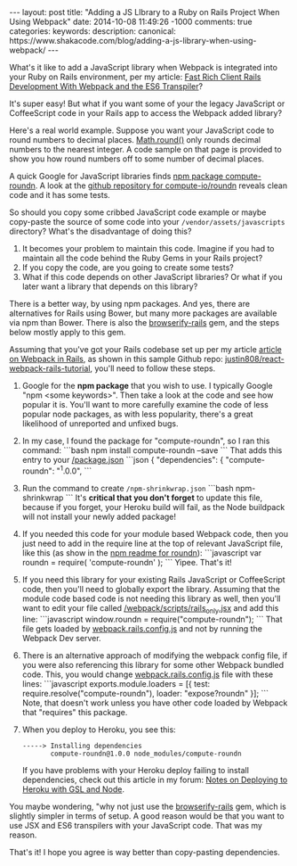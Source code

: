 #+BEGIN_HTML
---
layout: post
title: "Adding a JS LIbrary to a Ruby on Rails Project When Using Webpack"
date: 2014-10-08 11:49:26 -1000
comments: true
categories: 
keywords: 
description:
canonical: https://www.shakacode.com/blog/adding-a-js-library-when-using-webpack/
---
#+END_HTML

What's it like to add a JavaScript library when Webpack is integrated into your
Ruby on Rails environment, per my article: [[http://www.railsonmaui.com/blog/2014/10/02/integrating-webpack-and-the-es6-transpiler-into-an-existing-rails-project/][Fast Rich Client Rails Development With Webpack and the ES6 Transpiler]]?

It's super easy! But what if you want some of your the legacy JavaScript or
CoffeeScript code in your Rails app to access the Webpack added library?

Here's a real world example. Suppose you want your JavaScript code to round
numbers to decimal places. [[https://developer.mozilla.org/en-US/docs/Web/JavaScript/Reference/Global_Objects/Math/round][Math.round()]] only rounds decimal numbers to the
nearest integer. A code sample on that page is provided to show you how round
numbers off to some number of decimal places.

A quick Google for JavaScript libraries finds [[https://www.npmjs.org/package/compute-roundn][npm package compute-roundn]]. A look
at the [[https://github.com/compute-io/roundn][github repository for compute-io/roundn]] reveals clean code and it has
some tests.

#+begin_html
<!-- more -->
#+end_html

So should you copy some cribbed JavaScript code example or maybe copy-paste the
source of some code into your =/vendor/assets/javascripts= directory? What's the
disadvantage of doing this?

1. It becomes your problem to maintain this code. Imagine if you had to maintain
   all the code behind the Ruby Gems in your Rails project?
2. If you copy the code, are you going to create some tests?
3. What if this code depends on other JavaScript libraries? Or what if you later
   want a library that depends on this library?

There is a better way, by using npm packages. And yes, there are alternatives
for Rails using Bower, but many more packages are available via npm than Bower.
There is also the [[https://github.com/browserify-rails/browserify-rails][browserify-rails]] gem, and the steps below mostly apply to this
gem. 

Assuming that you've got your Rails codebase set up per my article [[http://www.railsonmaui.com/blog/2014/10/02/integrating-webpack-and-the-es6-transpiler-into-an-existing-rails-project/][article on Webpack in Rails]],
as shown in this sample Github repo: [[https://github.com/justin808/react-webpack-rails-tutorial][justin808/react-webpack-rails-tutorial]],
you'll need to follow these steps. 

1. Google for the *npm package* that you wish to use. I typically Google "npm
   <some keywords>". Then take a look at the code and see how popular it is.
   You'll want to more carefully examine the code of less popular node packages,
   as with less popularity, there's a great likelihood of unreported and unfixed
   bugs.
2. In my case, I found the package for "compute-roundn", so I ran this command:
   ```bash
   npm install compute-roundn --save
   ```
   That adds this entry to your [[https://github.com/justin808/react-webpack-rails-tutorial/blob/master/package.json][/package.json]]
   ```json
   { "dependencies": {
        "compute-roundn": "^1.0.0",
   ```
3. Run the command to create =/npm-shrinkwrap.json=
   ```bash
   npm-shrinkwrap
   ```
   It's *critical that you don't forget* to update this file, because if you
   forget, your Heroku build will fail, as the Node buildpack will not install
   your newly added package!
4. If you needed this code for your module based Webpack code, then you just
   need to add in the require line at the top of relevant JavaScript file, like
   this (as show in the [[https://www.npmjs.org/package/compute-roundn][npm readme for roundn]]):
   ```javascript
   var roundn = require( 'compute-roundn' );
   ```
   Yipee. That's it!
5. If you need this library for your existing Rails JavaScript or CoffeeScript
   code, then you'll need to globally export the library. Assuming that the
   module code based code is not needing this library as well, then you'll want
   to edit your file called [[https://github.com/justin808/react-webpack-rails-tutorial/blob/master/webpack/scripts/rails_only.jsx][/webpack/scripts/rails_only.jsx]] and add this
   line:
   ```javascript
   window.roundn = require("compute-roundn");
   ```
   That file gets loaded by [[https://github.com/justin808/react-webpack-rails-tutorial/blob/master/webpack/webpack.rails.config.js][webpack.rails.config.js]] and not by running the
   Webpack Dev server.
6. There is an alternative approach of modifying the webpack config file, if you
   were also referencing this library for some other Webpack bundled code. This,
   you would change [[https://github.com/justin808/react-webpack-rails-tutorial/blob/master/webpack/webpack.rails.config.js][webpack.rails.config.js]] file with these lines:
   ```javascript exports.module.loaders = [{ test:
   require.resolve("compute-roundn"), loader: "expose?roundn" }];
   ```
   Note, that doesn't work unless you have other code loaded by Webpack that
   "requires" this package.
7. When you deploy to Heroku, you see this:
   #+BEGIN_EXAMPLE
   -----> Installing dependencies
          compute-roundn@1.0.0 node_modules/compute-roundn 
   #+END_EXAMPLE
   If you have problems with your Heroku deploy failing to install dependencies,
   check out this article in my forum: [[http://forum.shakacode.com/t/notes-on-deploying-to-heroku-with-gsl-and-node/89][Notes on Deploying to Heroku with GSL and Node]].

You maybe wondering, "why not just use the [[https://github.com/browserify-rails/browserify-rails][browserify-rails]] gem, which is
slightly simpler in terms of setup. A good reason would be that you want to use
JSX and ES6 transpilers with your JavaScript code. That was my reason.

That's it! I hope you agree is way better than copy-pasting dependencies.
